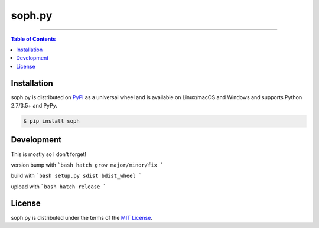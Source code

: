 soph.py
=======

-----

.. contents:: **Table of Contents**
    :backlinks: none

Installation
------------

soph.py is distributed on `PyPI <https://pypi.org>`_ as a universal
wheel and is available on Linux/macOS and Windows and supports
Python 2.7/3.5+ and PyPy.

.. code-block:: bash

    $ pip install soph

Development
-----------
This is mostly so I don't forget!

version bump with
```bash
hatch grow major/minor/fix
```

build with
```bash
setup.py sdist bdist_wheel
```

upload with
```bash
hatch release
```

License
-------

soph.py is distributed under the terms of the
`MIT License <https://choosealicense.com/licenses/mit>`_.
